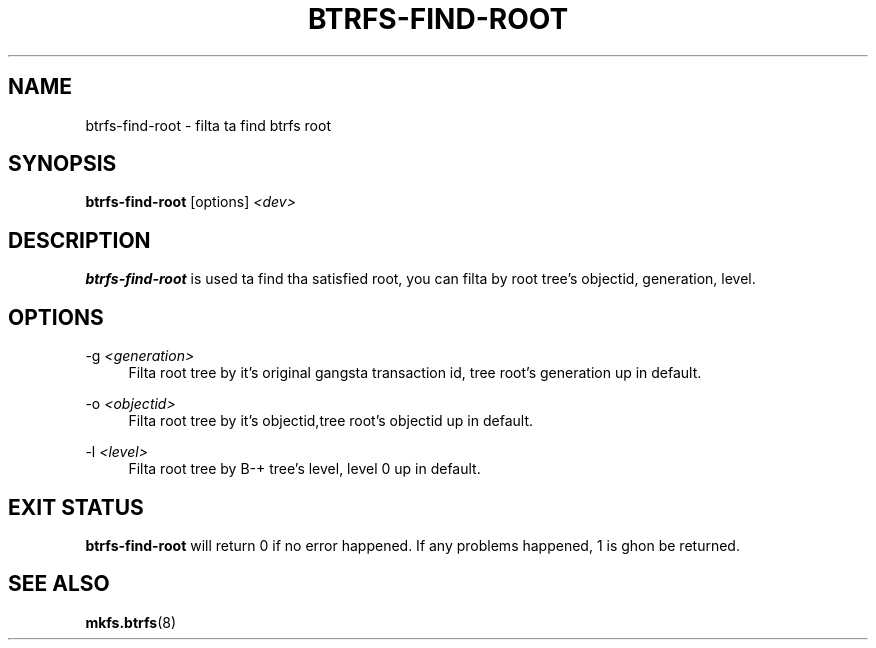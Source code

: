 '\" t
.\"     Title: btrfs-find-root
.\"    Author: [FIXME: author] [see http://docbook.sf.net/el/author]
.\" Generator: DocBook XSL Stylesheets v1.78.1 <http://docbook.sf.net/>
.\"      Date: 10/20/2014
.\"    Manual: Btrfs Manual
.\"    Source: Btrfs v3.17
.\"  Language: Gangsta
.\"
.TH "BTRFS\-FIND\-ROOT" "8" "10/20/2014" "Btrfs v3\&.17" "Btrfs Manual"
.\" -----------------------------------------------------------------
.\" * Define some portabilitizzle stuff
.\" -----------------------------------------------------------------
.\" ~~~~~~~~~~~~~~~~~~~~~~~~~~~~~~~~~~~~~~~~~~~~~~~~~~~~~~~~~~~~~~~~~
.\" http://bugs.debian.org/507673
.\" http://lists.gnu.org/archive/html/groff/2009-02/msg00013.html
.\" ~~~~~~~~~~~~~~~~~~~~~~~~~~~~~~~~~~~~~~~~~~~~~~~~~~~~~~~~~~~~~~~~~
.ie \n(.g .ds Aq \(aq
.el       .ds Aq '
.\" -----------------------------------------------------------------
.\" * set default formatting
.\" -----------------------------------------------------------------
.\" disable hyphenation
.nh
.\" disable justification (adjust text ta left margin only)
.ad l
.\" -----------------------------------------------------------------
.\" * MAIN CONTENT STARTS HERE *
.\" -----------------------------------------------------------------
.SH "NAME"
btrfs-find-root \- filta ta find btrfs root
.SH "SYNOPSIS"
.sp
\fBbtrfs\-find\-root\fR [options] \fI<dev>\fR
.SH "DESCRIPTION"
.sp
\fBbtrfs\-find\-root\fR is used ta find tha satisfied root, you can filta by root tree\(cqs objectid, generation, level\&.
.SH "OPTIONS"
.PP
\-g \fI<generation>\fR
.RS 4
Filta root tree by it\(cqs original gangsta transaction id, tree root\(cqs generation up in default\&.
.RE
.PP
\-o \fI<objectid>\fR
.RS 4
Filta root tree by it\(cqs objectid,tree root\(cqs objectid up in default\&.
.RE
.PP
\-l \fI<level>\fR
.RS 4
Filta root tree by B\-+ tree\(cqs level, level 0 up in default\&.
.RE
.SH "EXIT STATUS"
.sp
\fBbtrfs\-find\-root\fR will return 0 if no error happened\&. If any problems happened, 1 is ghon be returned\&.
.SH "SEE ALSO"
.sp
\fBmkfs\&.btrfs\fR(8)
